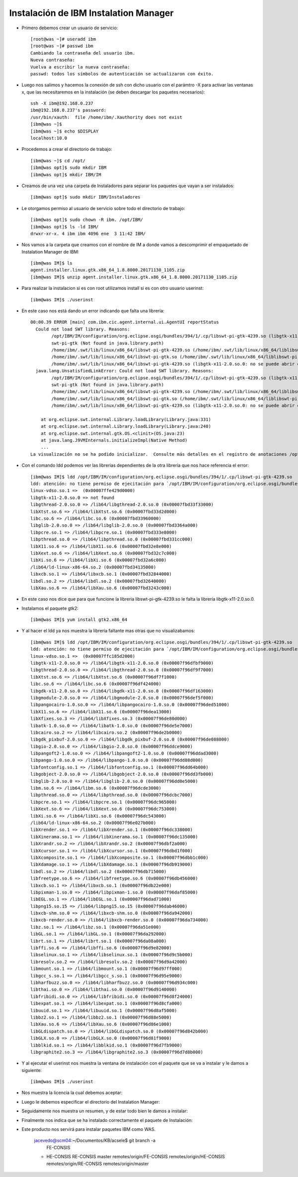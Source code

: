 Instalación de IBM Instalation Manager
++++++++++++

- Primero debemos crear un usuario de servicio::

	[root@was ~]# useradd ibm
	[root@was ~]# passwd ibm
	Cambiando la contraseña del usuario ibm.
	Nueva contraseña: 
	Vuelva a escribir la nueva contraseña: 
	passwd: todos los símbolos de autenticación se actualizaron con éxito.

- Luego nos salimos y hacemos la conexión de ssh con dicho usuario con el parámtro -X para activar las ventanas x, que las necesitaremos en la instalación (se deben descargar los paquetes necesarios)::


	ssh -X ibm@192.168.0.237
	ibm@192.168.0.237's password: 
	/usr/bin/xauth:  file /home/ibm/.Xauthority does not exist
	[ibm@was ~]$ 
	[ibm@was ~]$ echo $DISPLAY
	localhost:10.0


- Procedemos a crear el directorio de trabajo::


	[ibm@was ~]$ cd /opt/
	[ibm@was opt]$ sudo mkdir IBM
	[ibm@was opt]$ mkdir IBM/IM


- Creamos de una vez una carpeta de Instaladores para separar los paquetes que vayan a ser instalados::


	[ibm@was opt]$ sudo mkdir IBM/Instaladores


- Le otorgamos permiso al usuario de servicio sobre todo el directorio de trabajo::


	[ibm@was opt]$ sudo chown -R ibm. /opt/IBM/
	[ibm@was opt]$ ls -ld IBM/
	drwxr-xr-x. 4 ibm ibm 4096 ene  3 11:42 IBM/


- Nos vamos a la carpeta que creamos con el nombre de IM a donde vamos a descomprimir el empaquetado de Instalation Manager de IBM::

	[ibm@was IM]$ ls
	agent.installer.linux.gtk.x86_64_1.8.8000.20171130_1105.zip
	[ibm@was IM]$ unzip agent.installer.linux.gtk.x86_64_1.8.8000.20171130_1105.zip


- Para realizar la instalacion si es con root utilizamos install si es con otro usuario userinst::

	[ibm@was IM]$ ./userinst

- En este caso nos está dando un error indicando que falta una librería::


	00:00.39 ERROR [main] com.ibm.cic.agent.internal.ui.AgentUI reportStatus
	  Could not load SWT library. Reasons: 
	  	/opt/IBM/IM/configuration/org.eclipse.osgi/bundles/394/1/.cp/libswt-pi-gtk-4239.so (libgtk-x11-2.0.so.0: no se puede abrir el fichero del objeto compartido: No existe el fichero o el directorio)
	  	swt-pi-gtk (Not found in java.library.path)
	  	/home/ibm/.swt/lib/linux/x86_64/libswt-pi-gtk-4239.so (/home/ibm/.swt/lib/linux/x86_64/liblibswt-pi-gtk-4239.so.so: no se puede abrir el fichero del objeto compartido: No existe el fichero o el directorio)
	  	/home/ibm/.swt/lib/linux/x86_64/libswt-pi-gtk.so (/home/ibm/.swt/lib/linux/x86_64/liblibswt-pi-gtk.so.so: no se puede abrir el fichero del objeto compartido: No existe el fichero o el directorio)
	  	/home/ibm/.swt/lib/linux/x86_64/libswt-pi-gtk-4239.so (libgtk-x11-2.0.so.0: no se puede abrir el fichero del objeto compartido: No existe el fichero o el directorio)
	  java.lang.UnsatisfiedLinkError: Could not load SWT library. Reasons: 
		/opt/IBM/IM/configuration/org.eclipse.osgi/bundles/394/1/.cp/libswt-pi-gtk-4239.so (libgtk-x11-2.0.so.0: no se puede abrir el fichero del objeto compartido: No existe el fichero o el directorio)
		swt-pi-gtk (Not found in java.library.path)
		/home/ibm/.swt/lib/linux/x86_64/libswt-pi-gtk-4239.so (/home/ibm/.swt/lib/linux/x86_64/liblibswt-pi-gtk-4239.so.so: no se puede abrir el fichero del objeto compartido: No existe el fichero o el directorio)
		/home/ibm/.swt/lib/linux/x86_64/libswt-pi-gtk.so (/home/ibm/.swt/lib/linux/x86_64/liblibswt-pi-gtk.so.so: no se puede abrir el fichero del objeto compartido: No existe el fichero o el directorio)
		/home/ibm/.swt/lib/linux/x86_64/libswt-pi-gtk-4239.so (libgtk-x11-2.0.so.0: no se puede abrir el fichero del objeto compartido: No existe el fichero o el directorio)

	    at org.eclipse.swt.internal.Library.loadLibrary(Library.java:331)
	    at org.eclipse.swt.internal.Library.loadLibrary(Library.java:240)
	    at org.eclipse.swt.internal.gtk.OS.<clinit>(OS.java:23)
	    at java.lang.J9VMInternals.initializeImpl(Native Method)
	    ...
	La visualización no se ha podido inicializar.  Consulte más detalles en el registro de anotaciones /opt/IBM/IM/configuration/1546530675824.log.


- Con el comando ldd podemos ver las librerias dependientes de la otra librería que nos hace referencia el error::

	[ibm@was IM]$ ldd /opt/IBM/IM/configuration/org.eclipse.osgi/bundles/394/1/.cp/libswt-pi-gtk-4239.so
	ldd: atención: no tiene permiso de ejecitación para `/opt/IBM/IM/configuration/org.eclipse.osgi/bundles/394/1/.cp/libswt-pi-gtk-4239.so'
	linux-vdso.so.1 =>  (0x00007ffe429d0000)
	libgtk-x11-2.0.so.0 => not found
	libgthread-2.0.so.0 => /lib64/libgthread-2.0.so.0 (0x00007fbd33f33000)
	libXtst.so.6 => /lib64/libXtst.so.6 (0x00007fbd33d2d000)
	libc.so.6 => /lib64/libc.so.6 (0x00007fbd33960000)
	libglib-2.0.so.0 => /lib64/libglib-2.0.so.0 (0x00007fbd3364a000)
	libpcre.so.1 => /lib64/libpcre.so.1 (0x00007fbd333e8000)
	libpthread.so.0 => /lib64/libpthread.so.0 (0x00007fbd331cc000)
	libX11.so.6 => /lib64/libX11.so.6 (0x00007fbd32e8e000)
	libXext.so.6 => /lib64/libXext.so.6 (0x00007fbd32c7c000)
	libXi.so.6 => /lib64/libXi.so.6 (0x00007fbd32a6c000)
	/lib64/ld-linux-x86-64.so.2 (0x00007fbd34135000)
	libxcb.so.1 => /lib64/libxcb.so.1 (0x00007fbd32844000)
	libdl.so.2 => /lib64/libdl.so.2 (0x00007fbd32640000)
	libXau.so.6 => /lib64/libXau.so.6 (0x00007fbd3243c000)


- En este caso nos dice que para que funcione la libreria libswt-pi-gtk-4239.so le falta la librería libgtk-x11-2.0.so.0.


- Instalamos el paquete gtk2::


	[ibm@was IM]$ yum install gtk2.x86_64


- Y al hacer el ldd ya nos muestra la librería faltante mas otras que no visualizabamos::


	[ibm@was IM]$ ldd /opt/IBM/IM/configuration/org.eclipse.osgi/bundles/394/1/.cp/libswt-pi-gtk-4239.so
	ldd: atención: no tiene permiso de ejecitación para `/opt/IBM/IM/configuration/org.eclipse.osgi/bundles/394/1/.cp/libswt-pi-gtk-4239.so'
	linux-vdso.so.1 =>  (0x00007ffc185d2000)
	libgtk-x11-2.0.so.0 => /lib64/libgtk-x11-2.0.so.0 (0x00007f96dfbf9000)
	libgthread-2.0.so.0 => /lib64/libgthread-2.0.so.0 (0x00007f96df9f7000)
	libXtst.so.6 => /lib64/libXtst.so.6 (0x00007f96df7f1000)
	libc.so.6 => /lib64/libc.so.6 (0x00007f96df424000)
	libgdk-x11-2.0.so.0 => /lib64/libgdk-x11-2.0.so.0 (0x00007f96df163000)
	libgmodule-2.0.so.0 => /lib64/libgmodule-2.0.so.0 (0x00007f96def5f000)
	libpangocairo-1.0.so.0 => /lib64/libpangocairo-1.0.so.0 (0x00007f96ded51000)
	libX11.so.6 => /lib64/libX11.so.6 (0x00007f96dea13000)
	libXfixes.so.3 => /lib64/libXfixes.so.3 (0x00007f96de80d000)
	libatk-1.0.so.0 => /lib64/libatk-1.0.so.0 (0x00007f96de5e7000)
	libcairo.so.2 => /lib64/libcairo.so.2 (0x00007f96de2b0000)
	libgdk_pixbuf-2.0.so.0 => /lib64/libgdk_pixbuf-2.0.so.0 (0x00007f96de088000)
	libgio-2.0.so.0 => /lib64/libgio-2.0.so.0 (0x00007f96ddce9000)
	libpangoft2-1.0.so.0 => /lib64/libpangoft2-1.0.so.0 (0x00007f96ddad3000)
	libpango-1.0.so.0 => /lib64/libpango-1.0.so.0 (0x00007f96dd88d000)
	libfontconfig.so.1 => /lib64/libfontconfig.so.1 (0x00007f96dd64b000)
	libgobject-2.0.so.0 => /lib64/libgobject-2.0.so.0 (0x00007f96dd3fb000)
	libglib-2.0.so.0 => /lib64/libglib-2.0.so.0 (0x00007f96dd0e5000)
	libm.so.6 => /lib64/libm.so.6 (0x00007f96dcde3000)
	libpthread.so.0 => /lib64/libpthread.so.0 (0x00007f96dcbc7000)
	libpcre.so.1 => /lib64/libpcre.so.1 (0x00007f96dc965000)
	libXext.so.6 => /lib64/libXext.so.6 (0x00007f96dc753000)
	libXi.so.6 => /lib64/libXi.so.6 (0x00007f96dc543000)
	/lib64/ld-linux-x86-64.so.2 (0x00007f96e027b000)
	libXrender.so.1 => /lib64/libXrender.so.1 (0x00007f96dc338000)
	libXinerama.so.1 => /lib64/libXinerama.so.1 (0x00007f96dc135000)
	libXrandr.so.2 => /lib64/libXrandr.so.2 (0x00007f96dbf2a000)
	libXcursor.so.1 => /lib64/libXcursor.so.1 (0x00007f96dbd1f000)
	libXcomposite.so.1 => /lib64/libXcomposite.so.1 (0x00007f96dbb1c000)
	libXdamage.so.1 => /lib64/libXdamage.so.1 (0x00007f96db919000)
	libdl.so.2 => /lib64/libdl.so.2 (0x00007f96db715000)
	libfreetype.so.6 => /lib64/libfreetype.so.6 (0x00007f96db456000)
	libxcb.so.1 => /lib64/libxcb.so.1 (0x00007f96db22e000)
	libpixman-1.so.0 => /lib64/libpixman-1.so.0 (0x00007f96daf85000)
	libEGL.so.1 => /lib64/libEGL.so.1 (0x00007f96dad71000)
	libpng15.so.15 => /lib64/libpng15.so.15 (0x00007f96dab46000)
	libxcb-shm.so.0 => /lib64/libxcb-shm.so.0 (0x00007f96da942000)
	libxcb-render.so.0 => /lib64/libxcb-render.so.0 (0x00007f96da734000)
	libz.so.1 => /lib64/libz.so.1 (0x00007f96da51e000)
	libGL.so.1 => /lib64/libGL.so.1 (0x00007f96da292000)
	librt.so.1 => /lib64/librt.so.1 (0x00007f96da08a000)
	libffi.so.6 => /lib64/libffi.so.6 (0x00007f96d9e82000)
	libselinux.so.1 => /lib64/libselinux.so.1 (0x00007f96d9c5b000)
	libresolv.so.2 => /lib64/libresolv.so.2 (0x00007f96d9a42000)
	libmount.so.1 => /lib64/libmount.so.1 (0x00007f96d97ff000)
	libgcc_s.so.1 => /lib64/libgcc_s.so.1 (0x00007f96d95e9000)
	libharfbuzz.so.0 => /lib64/libharfbuzz.so.0 (0x00007f96d934c000)
	libthai.so.0 => /lib64/libthai.so.0 (0x00007f96d9140000)
	libfribidi.so.0 => /lib64/libfribidi.so.0 (0x00007f96d8f24000)
	libexpat.so.1 => /lib64/libexpat.so.1 (0x00007f96d8cfa000)
	libuuid.so.1 => /lib64/libuuid.so.1 (0x00007f96d8af5000)
	libbz2.so.1 => /lib64/libbz2.so.1 (0x00007f96d88e5000)
	libXau.so.6 => /lib64/libXau.so.6 (0x00007f96d86e1000)
	libGLdispatch.so.0 => /lib64/libGLdispatch.so.0 (0x00007f96d842b000)
	libGLX.so.0 => /lib64/libGLX.so.0 (0x00007f96d81f9000)
	libblkid.so.1 => /lib64/libblkid.so.1 (0x00007f96d7fb9000)
	libgraphite2.so.3 => /lib64/libgraphite2.so.3 (0x00007f96d7d8b000)


- Y al ejecutar el userinst nos muestra la ventana de instalación con el paquete que se va a instalar y le damos a siguiente::

	[ibm@was IM]$ ./userinst


.. image:: ../imagenes/IM/031.png


- Nos muestra la licencia la cual debemos aceptar:


.. image:: ../imagenes/IM/032.png


- Luego le debemos especificar el directorio del Instalation Manager:


.. image:: ../imagenes/IM/033.png


- Seguidamente nos muestra un resumen, y de estar todo bien le damos a instalar:


.. image:: ../imagenes/IM/034.png


- Finalmente nos indica que se ha instalado correctamente el paquete de Instalación:


.. image:: ../imagenes/IM/035.png


- Este producto nos servirá para instalar paquetes IBM como WAS.

	jacevedo@scm04:~/Documentos/KB/acsele$ git branch -a
	  FE-CONSIS
	* HE-CONSIS
	  RE-CONSIS
	  master
	  remotes/origin/FE-CONSIS
	  remotes/origin/HE-CONSIS
	  remotes/origin/RE-CONSIS
	  remotes/origin/master



